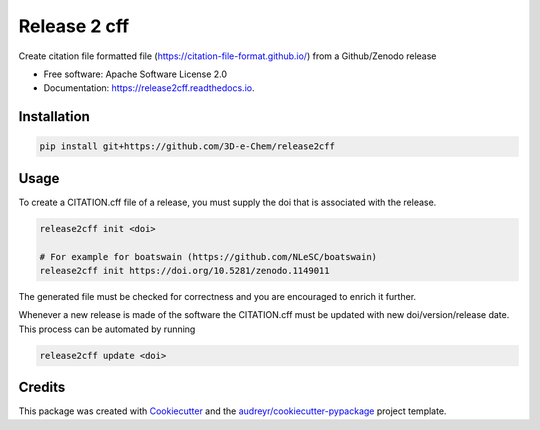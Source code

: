 =============
Release 2 cff
=============


.. image:: https://img.shields.io/travis/3D-e-Chem/release2cff.svg
        :target: https://travis-ci.org/3D-e-Chem/release2cff

.. image:: https://readthedocs.org/projects/release2cff/badge/?version=latest
        :target: https://release2cff.readthedocs.io/en/latest/?badge=latest
        :alt: Documentation Status




Create citation file formatted file (https://citation-file-format.github.io/) from a Github/Zenodo release


* Free software: Apache Software License 2.0
* Documentation: https://release2cff.readthedocs.io.


Installation
------------

.. code-block:: bash

    pip install git+https://github.com/3D-e-Chem/release2cff

Usage
-----

To create a CITATION.cff file of a release, you must supply the doi that is associated with the release.

.. code-block:: bash

   release2cff init <doi>

   # For example for boatswain (https://github.com/NLeSC/boatswain)
   release2cff init https://doi.org/10.5281/zenodo.1149011

The generated file must be checked for correctness and you are encouraged to enrich it further.

Whenever a new release is made of the software the CITATION.cff must be updated with new doi/version/release date.
This process can be automated by running

.. code-block:: bash

    release2cff update <doi>

Credits
-------

This package was created with Cookiecutter_ and the `audreyr/cookiecutter-pypackage`_ project template.

.. _Cookiecutter: https://github.com/audreyr/cookiecutter
.. _`audreyr/cookiecutter-pypackage`: https://github.com/audreyr/cookiecutter-pypackage
